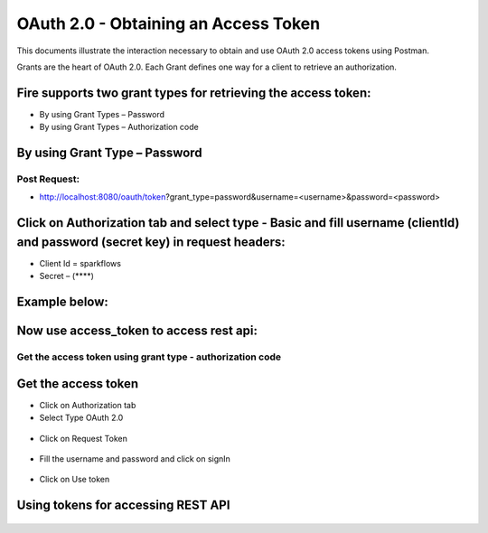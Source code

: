OAuth 2.0 - Obtaining an Access Token
+++++++++

This documents illustrate the interaction necessary to obtain and use OAuth 2.0 access tokens using Postman.

Grants are the heart of OAuth 2.0. Each Grant defines one way for a client to retrieve an authorization.

Fire supports two grant types for retrieving the access token:
-----------------------------------------------------------------------

- By using Grant Types – Password
- By using Grant Types – Authorization code

By using Grant Type – Password
------------------------------

Post Request:
==============
 
- http://localhost:8080/oauth/token?grant_type=password&username=<username>&password=<password> 

Click on Authorization tab and select type - Basic and fill username (clientId) and password (secret key) in request headers:
------------------------------------------------
 
- Client Id = sparkflows
- Secret – (****)  

Example below:
-------------------
    
.. figure:: ../_assets/tutorials/token/token1.PNG
   :alt: Token
   :align: center   

Now use access_token to access rest api:
---------------------------------------------------------------

.. figure:: ../_assets/tutorials/token/token2.PNG
   :alt: Token
   :align: center 
   
Get the access token using grant type - authorization code
==========================================================

Get the access token
---------------------

- Click on Authorization tab
- Select Type OAuth 2.0

.. figure:: ../_assets/tutorials/token/token3.PNG
   :alt: Token
   :align: center 

- Click on Request Token

.. figure:: ../_assets/tutorials/token/token4.PNG
   :alt: Token
   :align: center 

- Fill the username and password and click on signIn

.. figure:: ../_assets/tutorials/token/token5.PNG
   :alt: Token
   :align: center 

- Click on Use token

.. figure:: ../_assets/tutorials/token/token6.PNG
   :alt: Token
   :align: center

Using tokens for accessing REST API
---------------------------------------------------

.. figure:: ../_assets/tutorials/token/token7.PNG
   :alt: Token
   :align: center
